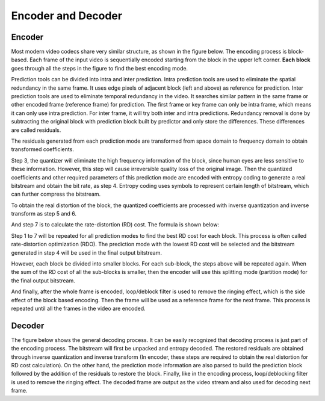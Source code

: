 
Encoder and Decoder
===================================

=========
Encoder
=========
Most modern video codecs share very similar structure, as shown in the figure below. The encoding process is block-based. Each frame of the input video is sequentially encoded starting from the block in the upper left corner. **Each block** goes through all the steps in the figure to find the best encoding mode.

.. image:: img/EncodingProcess.png
   :align: center
   
   Encoding Process

Prediction tools can be divided into intra and inter prediction. Intra prediction tools are used to eliminate the spatial redundancy in the same frame. It uses edge pixels of adjacent block (left and above) as reference for prediction. Inter prediction tools are used to eliminate temporal redundancy in the video. It searches similar pattern in the same frame or other encoded frame (reference frame) for prediction. The first frame or key frame can only be intra frame, which means it can only use intra prediction. For inter frame, it will try both inter and intra predictions.  Redundancy removal is done by subtracting the original block with prediction block built by predictor and only store the differences. These differences are called residuals. 

The residuals generated from each prediction mode are transformed from space domain to frequency domain to obtain transformed coefficients.


Step 3, the quantizer will eliminate the high frequency information of the block, since human eyes are less sensitive to these information. However, this step will cause irreversible quality loss of the original image. Then the quantized coefficients and other required parameters of this prediction mode are encoded with entropy coding to generate a real bitstream and obtain the bit rate, as step 4. Entropy coding uses symbols to represent certain length of bitstream, which can further compress the bitstream.

To obtain the real distortion of the block, the quantized coefficients are processed with inverse quantization and inverse transform as step 5 and 6.

And step 7 is to calculate the rate-distortion (RD) cost. The formula is shown below: 

Step 1 to 7 will be repeated for all prediction modes to find the best RD cost for each block. This process is often called rate-distortion optimization (RDO). The prediction mode with the lowest RD cost will be selected and the bitstream generated in step 4 will be used in the final output bitstream. 

However, each block be divided into smaller blocks. For each sub-block, the steps above will be repeated again. When the sum of the RD cost of all the sub-blocks is smaller, then the encoder will use this splitting mode (partition mode) for the final output bitstream.

And finally, after the whole frame is encoded, loop/deblock filter is used to remove the ringing effect, which is the side effect of the block based encoding. Then the frame will be used as a reference frame for the next frame. This process is repeated until all the frames in the video are encoded.





=========
Decoder
=========


The figure below shows the general decoding process. It can be easily recognized that decoding process is just part of the encoding process. The bitstream will first be unpacked and entropy decoded. The restored residuals are obtained through inverse quantization and inverse transform (In encoder, these steps are required to obtain the real distortion for RD cost calculation). On the other hand, the prediction mode information are also parsed to build the prediction block followed by the addition of the residuals to restore the block. Finally, like in the encoding process, loop/deblocking filter is used to remove the ringing effect. The decoded frame are output as the video stream and also used for decoding next frame.



.. image:: img/DecodingProcess.png
   :align: center
   
   Encoding Process
     


